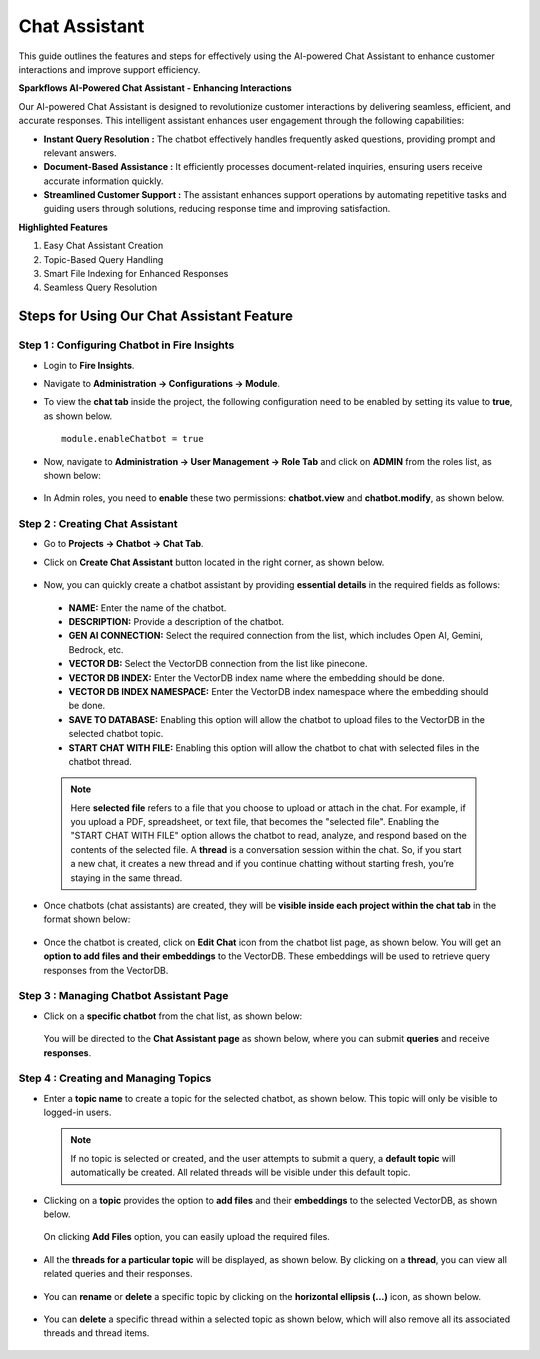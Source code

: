 Chat Assistant
======
This guide outlines the features and steps for effectively using the AI-powered Chat Assistant to enhance customer interactions and improve support efficiency.

**Sparkflows AI-Powered Chat Assistant - Enhancing Interactions**

Our AI-powered Chat Assistant is designed to revolutionize customer interactions by delivering seamless, efficient, and accurate responses. This intelligent assistant enhances user engagement through the following capabilities:

* **Instant Query Resolution :** The chatbot effectively handles frequently asked questions, providing prompt and relevant answers.

* **Document-Based Assistance :** It efficiently processes document-related inquiries, ensuring users receive accurate information quickly.

* **Streamlined Customer Support :** The assistant enhances support operations by automating repetitive tasks and guiding users through solutions, reducing response time and improving satisfaction.

**Highlighted Features**
 
1. Easy Chat Assistant Creation
2. Topic-Based Query Handling
3. Smart File Indexing for Enhanced Responses
4. Seamless Query Resolution

Steps for Using Our Chat Assistant Feature 
-------------
**Step 1 : Configuring Chatbot in Fire Insights**
+++++++++++++++++++++++++++++++++++++++++++++++++++++
* Login to **Fire Insights**.
* Navigate to **Administration -> Configurations -> Module**.
* To view the **chat tab** inside the project, the following configuration need to be enabled by setting its value to **true**, as shown below.

  ::
     
     module.enableChatbot = true


  .. figure:: ../_assets/user-guide/machine-learning/generative-ai/chatbot/chat-tab-configuration.png
     :alt: create-new-chat-session
     :width: 65%

* Now, navigate to **Administration -> User Management -> Role Tab** and click on **ADMIN** from the roles list, as shown below:

  .. figure:: ../_assets/user-guide/machine-learning/generative-ai/chatbot/role-list.png
     :alt: create-new-chat-session
     :width: 65%



* In Admin roles, you need to **enable** these two permissions: **chatbot.view** and **chatbot.modify**, as shown below.

  .. figure:: ../_assets/user-guide/machine-learning/generative-ai/chatbot/config2.png
     :alt: create-new-chat-session
     :width: 65%



**Step 2 :  Creating Chat Assistant** 
++++++++++++++++++++++++++++++++++++++++++
* Go to **Projects -> Chatbot -> Chat Tab**.
* Click on **Create Chat Assistant** button located in the right corner, as shown below.

  .. figure:: ../_assets/user-guide/machine-learning/generative-ai/chatbot/create-chat-assistant1.png
     :alt: create-new-chat-session
     :width: 65%

* Now, you can quickly create a chatbot assistant by providing **essential details** in the required fields as follows:

  .. figure:: ../_assets/user-guide/machine-learning/generative-ai/chatbot/create-chat-assistant.png
     :alt: create-new-chat-session
     :width: 65%

 * **NAME:** Enter the name of the chatbot.
 * **DESCRIPTION:** Provide a description of the chatbot.
 * **GEN AI CONNECTION:** Select the required connection from the list, which includes Open AI, Gemini, Bedrock, etc.
 * **VECTOR DB:** Select the VectorDB connection from the list like pinecone.
 * **VECTOR DB INDEX:** Enter the VectorDB index name where the embedding should be done.
 * **VECTOR DB INDEX NAMESPACE:** Enter the VectorDB index namespace where the embedding should be done.
 * **SAVE TO DATABASE:** Enabling this option will allow the chatbot to upload files to the VectorDB in the selected chatbot topic.
 * **START CHAT WITH FILE:** Enabling this option will allow the chatbot to chat with selected files in the chatbot thread.

 .. note:: Here **selected file** refers to a file that you choose to upload or attach in the chat. For example, if you upload a PDF, spreadsheet, or text file, that becomes the "selected file". Enabling the "START CHAT WITH FILE" option allows the chatbot to read, analyze, and respond based on the contents of the selected file. A **thread** is a conversation session within the chat. So, if you start a new chat, it creates a new thread and if you continue chatting without starting fresh, you’re staying in the same thread.



* Once chatbots (chat assistants) are created, they will be **visible inside each project within the chat tab** in the format shown below:
 
  .. figure:: ../_assets/user-guide/machine-learning/generative-ai/chatbot/lists.png
     :alt: create-new-chat-session
     :width: 65%

* Once the chatbot is created, click on **Edit Chat** icon from the chatbot list page, as shown below. You will get an **option to add files and their embeddings** to the VectorDB. These embeddings will be used to retrieve query responses from the VectorDB.

  .. figure:: ../_assets/user-guide/machine-learning/generative-ai/chatbot/editchat-icon.PNG
     :alt: create-new-chat-session
     :width: 65%
 
  .. figure:: ../_assets/user-guide/machine-learning/generative-ai/chatbot/edit-chat.png
     :alt: create-new-chat-session
     :width: 65%






**Step 3 : Managing Chatbot Assistant Page**
+++++++++++++++++++++++++++++++++++++++++++++

* Click on a **specific chatbot** from the chat list, as shown below:

  .. figure:: ../_assets/user-guide/machine-learning/generative-ai/chatbot/lists.png
     :alt: create-new-chat-session
     :width: 65%



  You will be directed to the **Chat Assistant page** as shown below, where you can submit **queries** and receive **responses**.

  .. figure:: ../_assets/user-guide/machine-learning/generative-ai/chatbot/chat-assistant-page.png
     :alt: create-new-chat-session
     :width: 65%

**Step 4 : Creating and Managing Topics**
+++++++++++++++++++++++++++++++++++++++++++

* Enter a **topic name** to create a topic for the selected chatbot, as shown below. This topic will only be visible to logged-in users.
 
  .. figure:: ../_assets/user-guide/machine-learning/generative-ai/chatbot/create-topic.png
     :alt: create-new-chat-session
     :width: 65%

  
  .. note:: If no topic is selected or created, and the user attempts to submit a query, a **default topic** will automatically be created. All related threads will be visible under this default topic.


* Clicking on a **topic** provides the option to **add files** and their **embeddings** to the selected VectorDB, as shown below.

  .. figure:: ../_assets/user-guide/machine-learning/generative-ai/chatbot/add-file-in-chat.png
     :alt: create-new-chat-session
     :width: 65%

  On clicking **Add Files** option, you can easily upload the required files.

  .. figure:: ../_assets/user-guide/machine-learning/generative-ai/chatbot/chat-add-files.png
     :alt: create-new-chat-session
     :width: 65%


* All the **threads for a particular topic** will be displayed, as shown below. By clicking on a **thread**, you can view all related queries and their responses. 

  .. figure:: ../_assets/user-guide/machine-learning/generative-ai/chatbot/chatbot-query.png
     :alt: create-new-chat-session
     :width: 65%

* You can **rename** or **delete** a specific topic by clicking on the **horizontal ellipsis (...)** icon, as shown below. 

  .. figure:: ../_assets/user-guide/machine-learning/generative-ai/chatbot/rename-delete.png
     :alt: create-new-chat-session
     :width: 65%

* You can **delete** a specific thread within a selected topic as shown below, which will also remove all its associated threads and thread items.

  .. figure:: ../_assets/user-guide/machine-learning/generative-ai/chatbot/delete-thread.png
     :alt: create-new-chat-session
     :width: 65%
